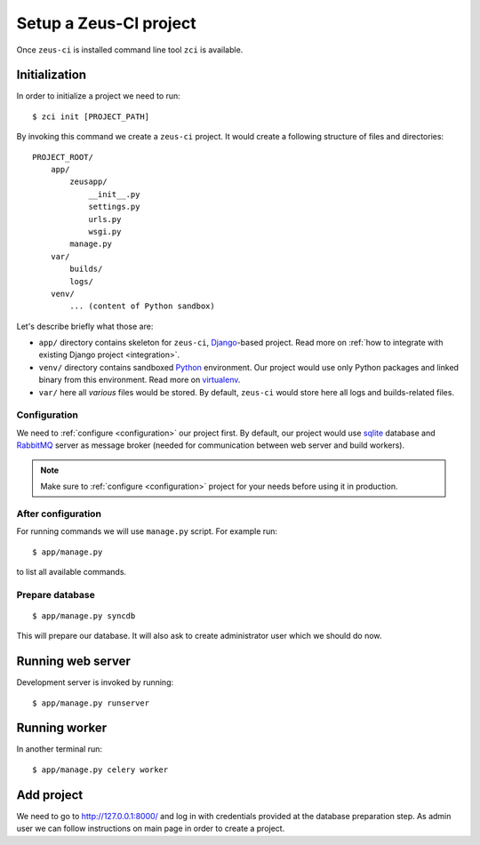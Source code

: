 .. _setup:

Setup a Zeus-CI project
=======================

Once ``zeus-ci`` is installed command line tool ``zci`` is available.

Initialization
--------------

In order to initialize a project we need to run::

    $ zci init [PROJECT_PATH]

By invoking this command we create a ``zeus-ci`` project. It would create a
following structure of files and directories::

    PROJECT_ROOT/
        app/
            zeusapp/
                __init__.py
                settings.py
                urls.py
                wsgi.py
            manage.py
        var/
            builds/
            logs/
        venv/
            ... (content of Python sandbox)


Let's describe briefly what those are:

- ``app/`` directory contains skeleton for ``zeus-ci``, Django_-based project.
  Read more on :ref:`how to integrate with existing Django project
  <integration>`.

- ``venv/`` directory contains sandboxed Python_ environment. Our project would
  use only Python packages and linked binary from this environment. Read more
  on virtualenv_.

- ``var/`` here all *various* files would be stored. By default, ``zeus-ci``
  would store here all logs and builds-related files.


Configuration
~~~~~~~~~~~~~

We need to :ref:`configure <configuration>` our project first. By default, our
project would use sqlite_ database and RabbitMQ_ server as message broker
(needed for communication between web server and build workers).

.. note::
   Make sure to :ref:`configure <configuration>` project for your needs before
   using it in production.


After configuration
~~~~~~~~~~~~~~~~~~~

For running commands we will use ``manage.py`` script. For example run::

    $ app/manage.py

to list all available commands.

Prepare database
~~~~~~~~~~~~~~~~

::

    $ app/manage.py syncdb

This will prepare our database. It will also ask to create administrator user
which we should do now.


Running web server
------------------

Development server is invoked by running::

    $ app/manage.py runserver


Running worker
--------------

In another terminal run::

    $ app/manage.py celery worker


Add project
-----------

We need to go to http://127.0.0.1:8000/ and log in with credentials provided at
the database preparation step. As admin user we can follow instructions on main
page in order to create a project.


.. _python: http://www.python.org
.. _virtualenv: http://www.virtualenv.org
.. _django: http://www.djangoproject.com
.. _sqlite: http://www.sqlite.org
.. _rabbitmq: http://www.rabbitmq.com

